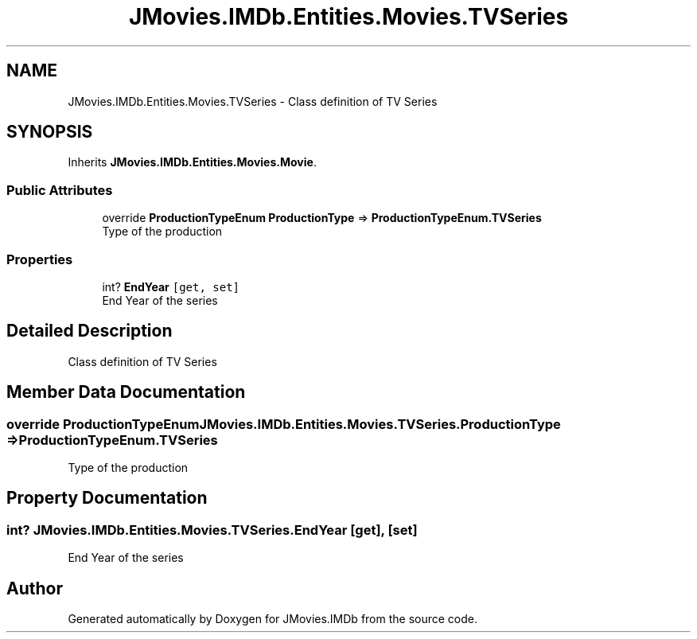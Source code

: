 .TH "JMovies.IMDb.Entities.Movies.TVSeries" 3 "Wed Dec 15 2021" "JMovies.IMDb" \" -*- nroff -*-
.ad l
.nh
.SH NAME
JMovies.IMDb.Entities.Movies.TVSeries \- Class definition of TV Series  

.SH SYNOPSIS
.br
.PP
.PP
Inherits \fBJMovies\&.IMDb\&.Entities\&.Movies\&.Movie\fP\&.
.SS "Public Attributes"

.in +1c
.ti -1c
.RI "override \fBProductionTypeEnum\fP \fBProductionType\fP => \fBProductionTypeEnum\&.TVSeries\fP"
.br
.RI "Type of the production "
.in -1c
.SS "Properties"

.in +1c
.ti -1c
.RI "int? \fBEndYear\fP\fC [get, set]\fP"
.br
.RI "End Year of the series "
.in -1c
.SH "Detailed Description"
.PP 
Class definition of TV Series 


.SH "Member Data Documentation"
.PP 
.SS "override \fBProductionTypeEnum\fP JMovies\&.IMDb\&.Entities\&.Movies\&.TVSeries\&.ProductionType => \fBProductionTypeEnum\&.TVSeries\fP"

.PP
Type of the production 
.SH "Property Documentation"
.PP 
.SS "int? JMovies\&.IMDb\&.Entities\&.Movies\&.TVSeries\&.EndYear\fC [get]\fP, \fC [set]\fP"

.PP
End Year of the series 

.SH "Author"
.PP 
Generated automatically by Doxygen for JMovies\&.IMDb from the source code\&.
